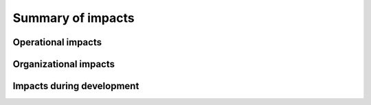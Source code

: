 .. _impacts:

Summary of impacts
==================

.. todo::

   This section shall be divided into the following paragraphs.

..

.. _operationalimpacts:

Operational impacts
-------------------

.. todo::

   This paragraph shall describe anticipated operational impacts on the user,
   acquirer, developer, and support agency(ies). These impacts may include
   changes in interfaces with computer operating centers; change in procedures;
   use of new data sources; changes in quantity, type, and timing of data to be
   input to the system; changes in data retention requirements; and new modes
   of operation based on peacetime, alert, wartime, or emergency conditions.

..

.. _organizationalimpacts:

Organizational impacts
----------------------

.. todo::

   This paragraph shall describe anticipated organizational impacts on the
   user, acquirer, developer, and support agency(ies). These impacts may
   include modification of responsibilities; addition or elimination of
   responsibilities or positions; need for training or retraining; and changes
   in number, skill levels, position identifiers, or location of personnel in
   various modes of operation.

..

.. _developmentimpacts:

Impacts during development
--------------------------

.. todo::

   This paragraph shall describe anticipated impacts on the user, acquirer,
   developer, and support agency(ies) during the development effort. These
   impacts may include meetings/discussions regarding the new system;
   development or modification of databases; training; parallel operation of
   the new and existing systems; impacts during testing of the new system; and
   other activities needed to aid or monitor development.

..
